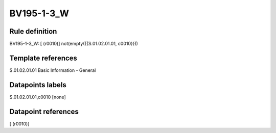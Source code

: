 ===========
BV195-1-3_W
===========

Rule definition
---------------

BV195-1-3_W: [ (r0010)] not(empty({{S.01.02.01.01, c0010}}))


Template references
-------------------

S.01.02.01.01 Basic Information - General


Datapoints labels
-----------------

S.01.02.01.01,c0010 [none]



Datapoint references
--------------------

[ (r0010)]
